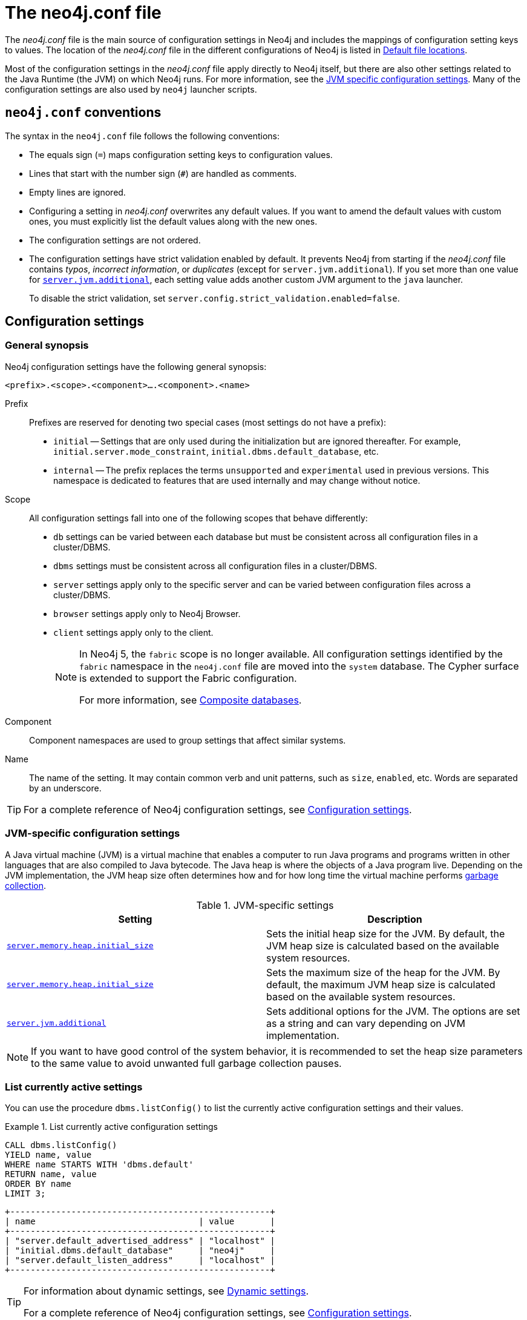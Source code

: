 :description: Introduction of the _neo4j.conf_ file, syntax, and configuration settings.
[[neo4j-conf]]
= The neo4j.conf file

The _neo4j.conf_ file is the main source of configuration settings in Neo4j and includes the mappings of configuration setting keys to values.
The location of the _neo4j.conf_ file in the different configurations of Neo4j is listed in xref:configuration/file-locations.adoc#table-file-locations[Default file locations].

Most of the configuration settings in the _neo4j.conf_ file apply directly to Neo4j itself, but there are also other settings related to the Java Runtime (the JVM) on which Neo4j runs.
For more information, see the xref:configuration/neo4j-conf.adoc#neo4j-conf-JVM[JVM specific configuration settings].
Many of the configuration settings are also used by `neo4j` launcher scripts.


[[neo4j-conf-syntax]]
== `neo4j.conf` conventions

The syntax in the `neo4j.conf` file follows the following conventions:

* The equals sign (`=`) maps configuration setting keys to configuration values.
* Lines that start with the number sign (`#`) are handled as comments.
* Empty lines are ignored.
* Configuring a setting in _neo4j.conf_ overwrites any default values.
If you want to amend the default values with custom ones, you must explicitly list the default values along with the new ones.
* The configuration settings are not ordered.
* The configuration settings have strict validation enabled by default.
It prevents Neo4j from starting if the _neo4j.conf_ file contains _typos_, _incorrect information_, or _duplicates_ (except for `server.jvm.additional`).
If you set more than one value for xref:reference/configuration-settings.adoc#config_server.jvm.additional[`server.jvm.additional`], each setting value adds another custom JVM argument to the `java` launcher.
+
To disable the strict validation, set `server.config.strict_validation.enabled=false`.

== Configuration settings

=== General synopsis

Neo4j configuration settings have the following general synopsis:

`<prefix>.<scope>.<component>....<component>.<name>`

Prefix::
Prefixes are reserved for denoting two special cases (most settings do not have a prefix):
+
* `initial` -- Settings that are only used during the initialization but are ignored thereafter.
For example, `initial.server.mode_constraint`, `initial.dbms.default_database`, etc.
* `internal` -- The prefix replaces the terms `unsupported` and `experimental` used in previous versions.
This namespace is dedicated to features that are used internally and may change without notice.

Scope::
All configuration settings fall into one of the following scopes that behave differently:
+
* `db` settings can be varied between each database but must be consistent across all configuration files in a cluster/DBMS.
* `dbms` settings must be consistent across all configuration files in a cluster/DBMS.
* `server` settings apply only to the specific server and can be varied between configuration files across a cluster/DBMS.
* `browser` settings apply only to Neo4j Browser.
* `client` settings apply only to the client.
+
[NOTE]
====
In Neo4j 5, the `fabric` scope is no longer available.
All configuration settings identified by the `fabric` namespace in the `neo4j.conf` file are moved into the `system` database.
The Cypher surface is extended to support the Fabric configuration.

For more information, see xref:composite-databases/index.adoc[Composite databases].
====
Component::
Component namespaces are used to group settings that affect similar systems.

Name::
The name of the setting.
It may contain common verb and unit patterns, such as `size`, `enabled`, etc.
Words are separated by an underscore.

[TIP]
====
For a complete reference of Neo4j configuration settings, see xref:reference/configuration-settings.adoc[Configuration settings].
====

[[neo4j-conf-JVM]]
=== JVM-specific configuration settings

A Java virtual machine (JVM) is a virtual machine that enables a computer to run Java programs and programs written in other languages that are also compiled to Java bytecode.
The Java heap is where the objects of a Java program live.
Depending on the JVM implementation, the JVM heap size often determines how and for how long time the virtual machine performs xref:performance/gc-tuning.adoc[garbage collection].

[[table-JVM-conf]]
.JVM-specific settings
[cols="2", options="header"]
|===
| Setting
| Description

| `xref:reference/configuration-settings.adoc#config_server.memory.heap.initial_size[server.memory.heap.initial_size]`
| Sets the initial heap size for the JVM.
By default, the JVM heap size is calculated based on the available system resources.

| `xref:reference/configuration-settings.adoc#config_server.memory.heap.initial_size[server.memory.heap.initial_size]`
| Sets the maximum size of the heap for the JVM.
By default, the maximum JVM heap size is calculated based on the available system resources.

| `xref:reference/configuration-settings.adoc#config_server.jvm.additional[server.jvm.additional]`
| Sets additional options for the JVM.
The options are set as a string and can vary depending on JVM implementation.
|===

[NOTE]
====
If you want to have good control of the system behavior, it is recommended to set the heap size parameters to the same value to avoid unwanted full garbage collection pauses.
====

[[neo4j-conf-current-settings]]
=== List currently active settings

You can use the procedure `dbms.listConfig()` to list the currently active configuration settings and their values.

.List currently active configuration settings
====

[source, cypher]
----
CALL dbms.listConfig()
YIELD name, value
WHERE name STARTS WITH 'dbms.default'
RETURN name, value
ORDER BY name
LIMIT 3;
----

[queryresult]
----
+---------------------------------------------------+
| name                                | value       |
+---------------------------------------------------+
| "server.default_advertised_address" | "localhost" |
| "initial.dbms.default_database"     | "neo4j"     |
| "server.default_listen_address"     | "localhost" |
+---------------------------------------------------+
----
====

[TIP]
====
For information about dynamic settings, see xref:configuration/dynamic-settings.adoc[Dynamic settings].

For a complete reference of Neo4j configuration settings, see xref:reference/configuration-settings.adoc[Configuration settings].
====

[[neo4j-conf-expand-commands]]
== Command expansion

Command expansion provides an additional capability to configure Neo4j by allowing you to specify scripts that set values sourced from external files.
This is especially useful for:

* avoiding setting sensitive information, such as usernames, passwords, keys, etc., in the _neo4j.conf_ file in plain text.
* handling the configuration settings of instances running in environments where the file system is not accessible.

=== How it works

The scripts are specified in the _neo4j.conf_ file with a `$` prefix and the script to execute within brackets (), i.e., `dbms.setting=$(script_to_execute)`. +
The configuration accepts any command that can be executed within a child process by the user who owns and executes the Neo4j server.
This also means that, in the case of Neo4j set as a service, the commands are executed within the service.

A generic example would be:

[source, role=nocopy]
----
neo4j.configuration.example=$(/bin/bash echo "expanded value")
----

By providing such a configuration in the _neo4j.conf_ file upon server start with command expansion enabled, Neo4j evaluates the script and retrieves the value of the configuration settings prior to the instantiation of Neo4j.
The values are then passed to the starting Neo4j instance and kept in memory, in the running instance.

[NOTE]
====
You can also use the `curl` (https://curl.se/docs/manpage.html) command to fetch a token or value for a configuration setting.
For example, you can apply an extra level of security by replacing any sensitive information in your _neo4j.conf_ file with a secured reference to a provider of some sort.
====

Scripts are run by the Neo4j process and are expected to exit with code `0` within a reasonable time.
The script output should be of a valid type for the setting.
Failure to do so prevents Neo4j from starting.

[NOTE]
====
Scripts and their syntax differ between operating systems.
====

=== Enabling

The Neo4j startup script and the `neo4j` service can expand and execute the external commands by using the argument `--expand-commands`.

[source, shell]
----
bin/neo4j start --expand-commands
----

If the startup script does not receive the `--expand-commands` argument, commands in the configuration file are treated as invalid settings.

Neo4j performs the following basic security checks on the _neo4j.conf_ file.
If they fail, Neo4j does not evaluate the script commands in _neo4j.conf_, and the Neo4j process does not start.

On Unix (both Linux and Mac OS)::

* The _neo4j.conf file_ must only be writeable (but not executable) by its owner.
* The neo4j.conf file must only be readable by its group and owner.
* The Neo4j process must run as a user who is either the owner of the _neo4j.conf_ file or in the group of the _neo4j.conf_ file.

[NOTE]
====
The Linux permissions bitmask for the least restrictive permissions is `640`.
More restrictive Linux permissions are also allowed.
For example, the _neo4j.conf_ file can have no group permissions and only be readable by its owner (`400` bitmask).
====

On Windows::

* The _neo4j.conf_ file must only be writeable (but not executable) by the user that the Neo4j process runs as.
* The _neo4j.conf_ file must only be readable by the user that the Neo4j process runs as.

=== Logging

The execution of scripts is logged in _neo4j.log_.
For each setting that requires the execution of an external command, Neo4j adds an entry into the log file that contains information, for example:

[source, role=noheader]
----
… Executing the external script to retrieve the value of <setting>...
----

=== Error Handling

The scripts' execution may generate two types of errors:

* Errors during the execution -- These errors are reported in the _debug.log_, with a code returned from the external execution.
In this case, the execution stops and the server does not start.

* Errors for incorrect values -- The returned value is not the one expected for the setting.
In this case, the server does not start.
